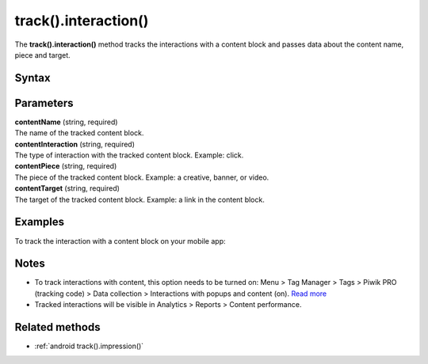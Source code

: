 .. _android track().interaction():

=====================
track().interaction()
=====================

The **track().interaction()** method tracks the interactions with a content block and passes data about the content name, piece and target.

Syntax
------

.. tabs::

    .. group-tab:: Java

        .. code-block:: javascript

          TrackHelper.track()
            .impression("contentName", "contentInteraction ")
            .piece("contentPiece")
            .target("contentTarget")
            .with(getTracker());


    .. group-tab:: Kotlin

        .. code-block:: javascript

          TrackHelper.track()
            .impression("contentName", "contentInteraction ")
            .piece("contentPiece")
            .target("contentTarget")
            .with(tracker)

Parameters
----------

| **contentName** (string, required)
| The name of the tracked content block.

| **contentInteraction** (string, required)
| The type of interaction with the tracked content block. Example: click.

| **contentPiece** (string, required)
| The piece of the tracked content block. Example: a creative, banner, or video.

| **contentTarget** (string, required)
| The target of the tracked content block. Example: a link in the content block.

Examples
--------

To track the interaction with a content block on your mobile app:

.. tabs::

    .. group-tab:: Java

        .. code-block:: javascript

          Tracker tracker = ((PiwikApplication) getApplication()).getTracker();
          TrackHelper.track()
            .impression("gravel bikes collection", "click")
            .piece("banner")
            .target("https://example.com/bikes/")
            .with(getTracker());


    .. group-tab:: Kotlin

        .. code-block:: javascript

          val tracker: Tracker = (application as PiwikApplication).tracker
          TrackHelper.track()
            .impression("gravel bikes collection", "click")
            .piece("banner")
            .target("https://example.com/bikes/")
            .with(tracker)

Notes
-----

* To track interactions with content, this option needs to be turned on: Menu > Tag Manager > Tags > Piwik PRO (tracking code) > Data collection > Interactions with popups and content (on). `Read more <https://help.piwik.pro/support/questions/set-up-content-tracking/>`_
* Tracked interactions will be visible in Analytics > Reports > Content performance.


Related methods
---------------

* :ref:`android track().impression()`
